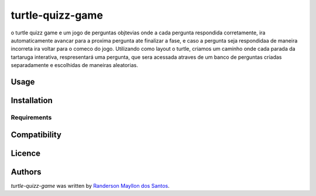 turtle-quizz-game
=================

.. image:: https://pypip.in/v/turtle-quizz-game/badge.png
    :target: https://pypi.python.org/pypi/turtle-quizz-game
    :alt: Latest PyPI version

.. image:: https://travis-ci.org/borntyping/cookiecutter-pypackage-minimal.png
   :target: https://travis-ci.org/borntyping/cookiecutter-pypackage-minimal
   :alt: Latest Travis CI build status

o turtle quizz game e um jogo de perguntas objtevias onde a cada pergunta respondida corretamente, ira automaticamente avancar para a proxima pergunta ate finalizar a fase, e caso a pergunta seja respondidaa de maneira incorreta ira voltar para o comeco do jogo. Utilizando como layout o turtle, criamos um caminho onde cada parada da tartaruga interativa, respresentará uma pergunta, que sera acessada atraves de um banco de perguntas criadas separadamente e escolhidas de maneiras aleatorias.  

Usage
-----

Installation
------------

Requirements
^^^^^^^^^^^^

Compatibility
-------------

Licence
-------

Authors
-------

`turtle-quizz-game` was written by `Randerson Mayllon dos Santos <rand_mayllon@live.com>`_.
